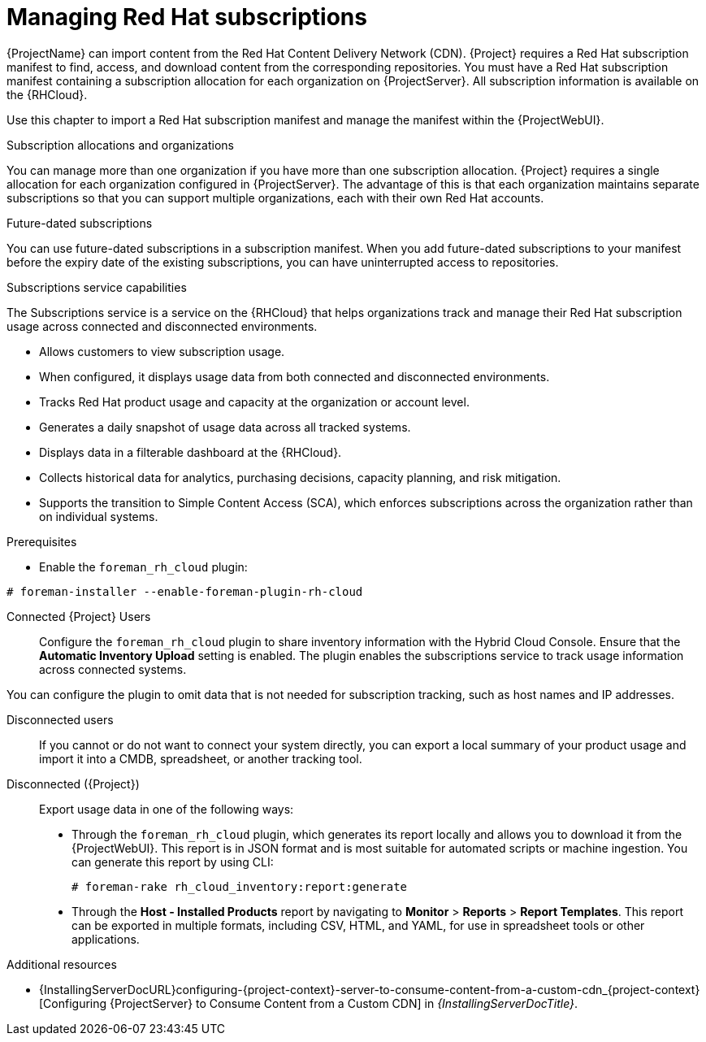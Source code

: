 [id="Managing_Red_Hat_Subscriptions_{context}"]
= Managing Red Hat subscriptions

{ProjectName} can import content from the Red{nbsp}Hat Content Delivery Network (CDN).
{Project} requires a Red{nbsp}Hat subscription manifest to find, access, and download content from the corresponding repositories.
You must have a Red{nbsp}Hat subscription manifest containing a subscription allocation for each organization on {ProjectServer}.
All subscription information is available on the {RHCloud}.

Use this chapter to import a Red{nbsp}Hat subscription manifest and manage the manifest within the {ProjectWebUI}.

.Subscription allocations and organizations
You can manage more than one organization if you have more than one subscription allocation.
{Project} requires a single allocation for each organization configured in {ProjectServer}.
The advantage of this is that each organization maintains separate subscriptions so that you can support multiple organizations, each with their own Red{nbsp}Hat accounts.

.Future-dated subscriptions
You can use future-dated subscriptions in a subscription manifest.
When you add future-dated subscriptions to your manifest before the expiry date of the existing subscriptions, you can have uninterrupted access to repositories.

.Subscriptions service capabilities
The Subscriptions service is a service on the {RHCloud} that helps organizations track and manage their Red{nbsp}Hat subscription usage across connected and disconnected environments. 

* Allows customers to view subscription usage.
* When configured, it displays usage data from both connected and disconnected environments.
* Tracks Red{nbsp}Hat product usage and capacity at the organization or account level.
* Generates a daily snapshot of usage data across all tracked systems.
* Displays data in a filterable dashboard at the {RHCloud}.
* Collects historical data for analytics, purchasing decisions, capacity planning, and risk mitigation.
* Supports the transition to Simple Content Access (SCA), which enforces subscriptions across the organization rather than on individual systems.

.Configuring your system to use the Subscriptions service
ifndef::satellite[]
.Prerequisites
* Enable the `foreman_rh_cloud` plugin:
[subs="nowrap" subs="+quotes,verbatim,attributes"]
----
# foreman-installer --enable-foreman-plugin-rh-cloud
----

Connected {Project} Users::
Configure the `foreman_rh_cloud` plugin to share inventory information with the Hybrid Cloud Console.
Ensure that the *Automatic Inventory Upload* setting is enabled.
The plugin enables the subscriptions service to track usage information across connected systems.

You can configure the plugin to omit data that is not needed for subscription tracking, such as host names and IP addresses.
endif::[]

Disconnected users::
If you cannot or do not want to connect your system directly, you can export a local summary of your product usage and import it into a CMDB, spreadsheet, or another tracking tool.

Disconnected ({Project})::
Export usage data in one of the following ways:

** Through the `foreman_rh_cloud` plugin, which generates its report locally and allows you to download it from the {ProjectWebUI}.  
This report is in JSON format and is most suitable for automated scripts or machine ingestion. 
You can generate this report by using CLI:
+
[options="nowrap" subs="+quotes,verbatim,attributes"]
----
# foreman-rake rh_cloud_inventory:report:generate
----

** Through the *Host - Installed Products* report by navigating to *Monitor* > *Reports* > *Report Templates*. 
This report can be exported in multiple formats, including CSV, HTML, and YAML, for use in spreadsheet tools or other applications.

ifndef::orcharhino[]
.Additional resources
ifndef::satellite[]
* {InstallingServerDocURL}configuring-{project-context}-server-to-consume-content-from-a-custom-cdn_{project-context}[Configuring {ProjectServer} to Consume Content from a Custom CDN] in _{InstallingServerDocTitle}_.
endif::[]
ifdef::satellite[]
* {InstallingServerDisconnectedDocURL}configuring-{project-context}-server-to-consume-content-from-a-custom-cdn_{project-context}[Configuring {ProjectServer} to Consume Content from a Custom CDN] in _{InstallingServerDisconnectedDocTitle}_.
endif::[]
endif::[]
